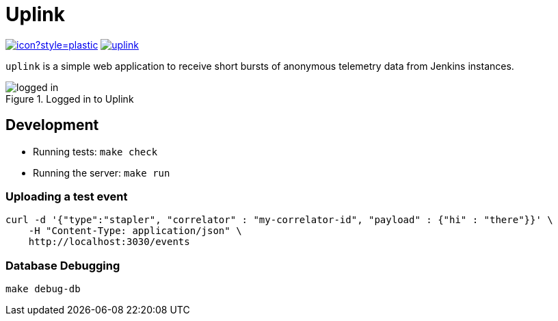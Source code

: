= Uplink

image:https://ci.jenkins.io/job/Infra/job/uplink/job/master/badge/icon?style=plastic[link="https://ci.jenkins.io/blue/organizations/jenkins/Infra%2Fuplink/branches"]
image:https://img.shields.io/docker/pulls/jenkinsciinfra/uplink.svg[link="https://hub.docker.com/r/jenkinsciinfra/uplink/"]

`uplink` is a simple web application to receive short bursts of anonymous
telemetry data from Jenkins instances.

image::https://raw.githubusercontent.com/rtyler/uplink/master/public/logged-in.png[role=center, title="Logged in to Uplink"]

== Development

* Running tests: `make check`
* Running the server: `make run`

=== Uploading a test event

[source,bash]
----
curl -d '{"type":"stapler", "correlator" : "my-correlator-id", "payload" : {"hi" : "there"}}' \
    -H "Content-Type: application/json" \
    http://localhost:3030/events
----


=== Database Debugging

[source,bash]
----
make debug-db
----
